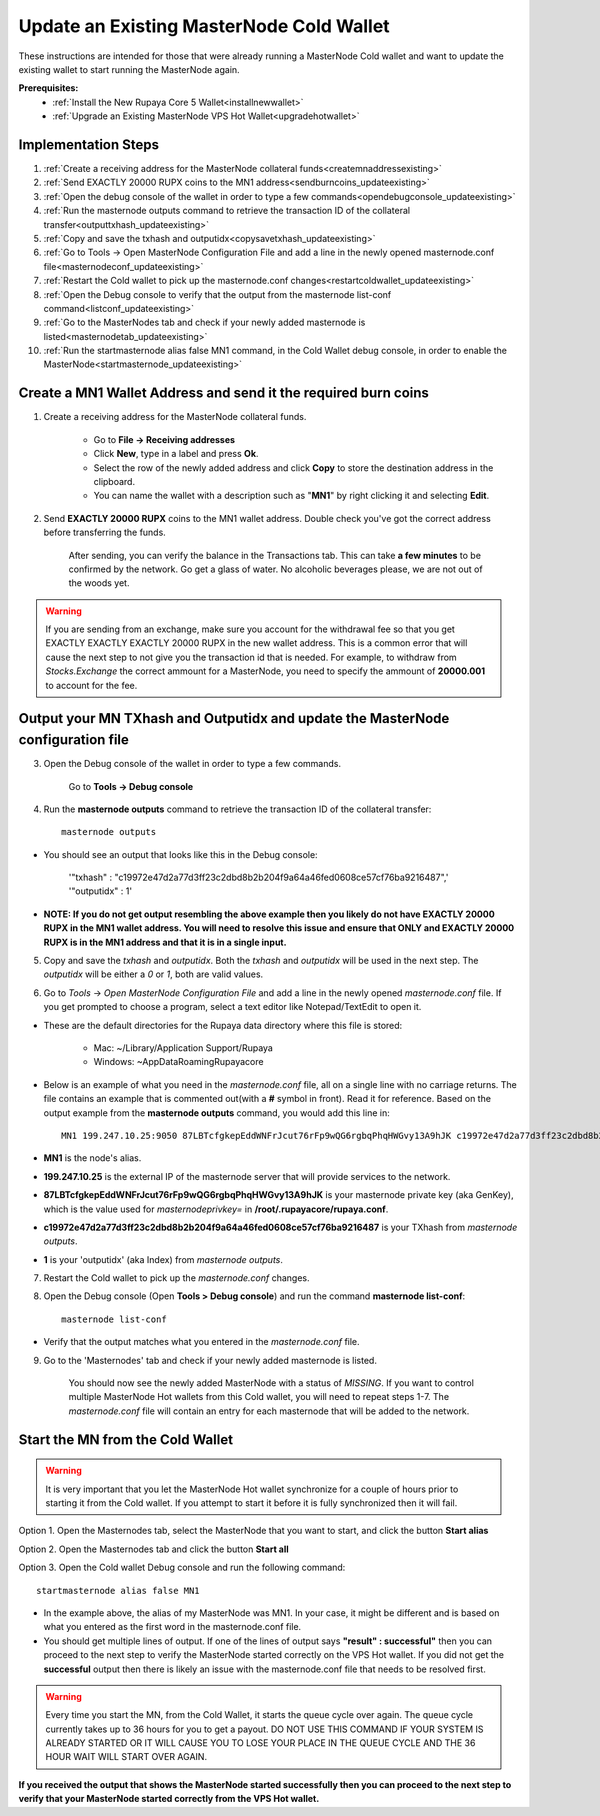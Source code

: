 .. _updateexistingcoldwallet:

=========================================
Update an Existing MasterNode Cold Wallet
=========================================

These instructions are intended for those that were already running a MasterNode Cold wallet and want to update the existing wallet to start running the MasterNode again.  

**Prerequisites:**
	* :ref:`Install the New Rupaya Core 5 Wallet<installnewwallet>`
	* :ref:`Upgrade an Existing MasterNode VPS Hot Wallet<upgradehotwallet>`

Implementation Steps
--------------------

1. :ref:`Create a receiving address for the MasterNode collateral funds<createmnaddressexisting>`
2. :ref:`Send EXACTLY 20000 RUPX coins to the MN1 address<sendburncoins_updateexisting>`
3. :ref:`Open the debug console of the wallet in order to type a few commands<opendebugconsole_updateexisting>`
4. :ref:`Run the masternode outputs command to retrieve the transaction ID of the collateral transfer<outputtxhash_updateexisting>`
5. :ref:`Copy and save the txhash and outputidx<copysavetxhash_updateexisting>`
6. :ref:`Go to Tools -> Open MasterNode Configuration File and add a line in the newly opened masternode.conf file<masternodeconf_updateexisting>`
7. :ref:`Restart the Cold wallet to pick up the masternode.conf changes<restartcoldwallet_updateexisting>`
8. :ref:`Open the Debug console to verify that the output from the masternode list-conf command<listconf_updateexisting>`
9. :ref:`Go to the MasterNodes tab and check if your newly added masternode is listed<masternodetab_updateexisting>`
10. :ref:`Run the startmasternode alias false MN1 command, in the Cold Wallet debug console, in order to enable the MasterNode<startmasternode_updateexisting>`

Create a MN1 Wallet Address and send it the required burn coins
---------------------------------------------------------------

.. _createmnaddressexisting:

1. Create a receiving address for the MasterNode collateral funds.

	* Go to **File -> Receiving addresses**
	* Click **New**, type in a label and press **Ok**.
	* Select the row of the newly added address and click **Copy** to store the destination address in the clipboard.
	* You can name the wallet with a description such as "**MN1**" by right clicking it and selecting **Edit**.
	
.. _sendburncoins_updateexisting:

2. Send **EXACTLY 20000 RUPX** coins to the MN1 wallet address. Double check you've got the correct address before transferring the funds.

	After sending, you can verify the balance in the Transactions tab. This can take **a few minutes** to be confirmed by the network. Go get a glass of water. No alcoholic beverages please, we are not out of the woods yet.

.. warning::	If you are sending from an exchange, make sure you account for the withdrawal fee so that you get EXACTLY EXACTLY EXACTLY 20000 RUPX in the new wallet address. This is a common error that will cause the next step to not give you the transaction id that is needed. For example, to withdraw from `Stocks.Exchange` the correct ammount for a MasterNode, you need to specify the ammount of **20000.001** to account for the fee.

Output your MN TXhash and Outputidx and update the MasterNode configuration file
--------------------------------------------------------------------------------

.. _opendebugconsole_updateexisting:

3. Open the Debug console of the wallet in order to type a few commands. 

	Go to **Tools -> Debug console**

.. _outputtxhash_updateexisting:

4. Run the **masternode outputs** command to retrieve the transaction ID of the collateral transfer::

	masternode outputs
	
* You should see an output that looks like this in the Debug console:
   
	'"txhash" : "c19972e47d2a77d3ff23c2dbd8b2b204f9a64a46fed0608ce57cf76ba9216487",'
	'"outputidx" : 1'

* **NOTE: If you do not get output resembling the above example then you likely do not have EXACTLY 20000 RUPX in the MN1 wallet address.  You will need to resolve this issue and ensure that ONLY and EXACTLY 20000 RUPX is in the MN1 address and that it is in a single input.**

.. _copysavetxhash_updateexisting:

5. Copy and save the `txhash` and `outputidx`.  Both the `txhash` and `outputidx` will be used in the next step. The `outputidx` will be either a `0` or `1`, both are valid values.

.. _masternodeconf_updateexisting:

6. Go to `Tools` -> `Open MasterNode Configuration File` and add a line in the newly opened `masternode.conf` file.  If you get prompted to choose a program, select a text editor like Notepad/TextEdit to open it.
	
* These are the default directories for the Rupaya data directory where this file is stored:
	
	* Mac: ~/Library/Application Support/Rupaya
	* Windows: ~\AppData\Roaming\Rupayacore

* Below is an example of what you need in the `masternode.conf` file, all on a single line with no carriage returns.  The file contains an example that is commented out(with a **#** symbol in front). Read it for reference. Based on the output example from the **masternode outputs** command, you would add this line in::

	MN1 199.247.10.25:9050 87LBTcfgkepEddWNFrJcut76rFp9wQG6rgbqPhqHWGvy13A9hJK c19972e47d2a77d3ff23c2dbd8b2b204f9a64a46fed0608ce57cf76ba9216487 1

* **MN1** is the node's alias. 
* **199.247.10.25** is the external IP of the masternode server that will provide services to the network. 
* **87LBTcfgkepEddWNFrJcut76rFp9wQG6rgbqPhqHWGvy13A9hJK** is your masternode private key (aka GenKey), which is the value used for `masternodeprivkey=` in **/root/.rupayacore/rupaya.conf**. 
* **c19972e47d2a77d3ff23c2dbd8b2b204f9a64a46fed0608ce57cf76ba9216487** is your TXhash from `masternode outputs`. 
* **1** is your 'outputidx' (aka Index) from `masternode outputs`.

.. _restartcoldwallet_updateexisting:

7. Restart the Cold wallet to pick up the `masternode.conf` changes.

.. _listconf_updateexisting:

8. Open the Debug console (Open **Tools > Debug console**) and run the command **masternode list-conf**::

	masternode list-conf

* Verify that the output matches what you entered in the `masternode.conf` file.

.. _masternodetab_updateexisting:
	
9. Go to the 'Masternodes' tab and check if your newly added masternode is listed.

	You should now see the newly added MasterNode with a status of `MISSING`.
	If you want to control multiple MasterNode Hot wallets from this Cold wallet, you will need to repeat steps 1-7. The `masternode.conf` file will contain an entry for each masternode that will be added to the network.
 

Start the MN from the Cold Wallet
------------------------------------

.. warning:: It is very important that you let the MasterNode Hot wallet synchronize for a couple of hours prior to starting it from the Cold wallet.  If you attempt to start it before it is fully synchronized then it will fail.

.. _startmasternode_updateexisting:
	
Option 1. Open the Masternodes tab, select the MasterNode that you want to start, and click the button **Start alias**

Option 2. Open the Masternodes tab and click the button **Start all**

Option 3. Open the Cold wallet Debug console and run the following command::

	startmasternode alias false MN1

* In the example above, the alias of my MasterNode was MN1. In your case, it might be different and is based on what you entered as the first word in the masternode.conf file.
* You should get multiple lines of output.  If one of the lines of output says **"result" : successful"** then you can proceed to the next step to verify the MasterNode started correctly on the VPS Hot wallet.  If you did not get the **successful** output then there is likely an issue with the masternode.conf file that needs to be resolved first.

.. warning:: Every time you start the MN, from the Cold Wallet, it starts the queue cycle over again.  The queue cycle currently takes up to 36 hours for you to get a payout.  DO NOT USE THIS COMMAND IF YOUR SYSTEM IS ALREADY STARTED OR IT WILL CAUSE YOU TO LOSE YOUR PLACE IN THE QUEUE CYCLE AND THE 36 HOUR WAIT WILL START OVER AGAIN.
	
**If you received the output that shows the MasterNode started successfully then you can proceed to the next step to verify that your MasterNode started correctly from the VPS Hot wallet.**